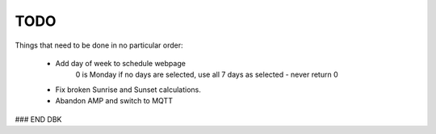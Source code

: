 ====
TODO
====

Things that need to be done in no particular order:


    - Add day of week to schedule webpage
        0 is Monday
        if no days are selected, use all 7 days as selected - never return 0

    - Fix broken Sunrise and Sunset calculations.
    
    - Abandon AMP and switch to MQTT
    
    

### END DBK